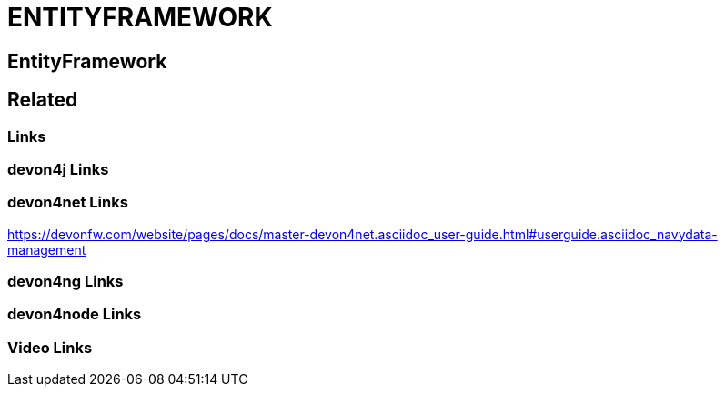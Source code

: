 = ENTITYFRAMEWORK

[.directory]
== EntityFramework

[.links-to-files]
== Related

[.common-links]
=== Links

[.devon4j-links]
=== devon4j Links

[.devon4net-links]
=== devon4net Links

https://devonfw.com/website/pages/docs/master-devon4net.asciidoc_user-guide.html#userguide.asciidoc_navydata-management

[.devon4ng-links]
=== devon4ng Links

[.devon4node-links]
=== devon4node Links

[.videos-links]
=== Video Links

